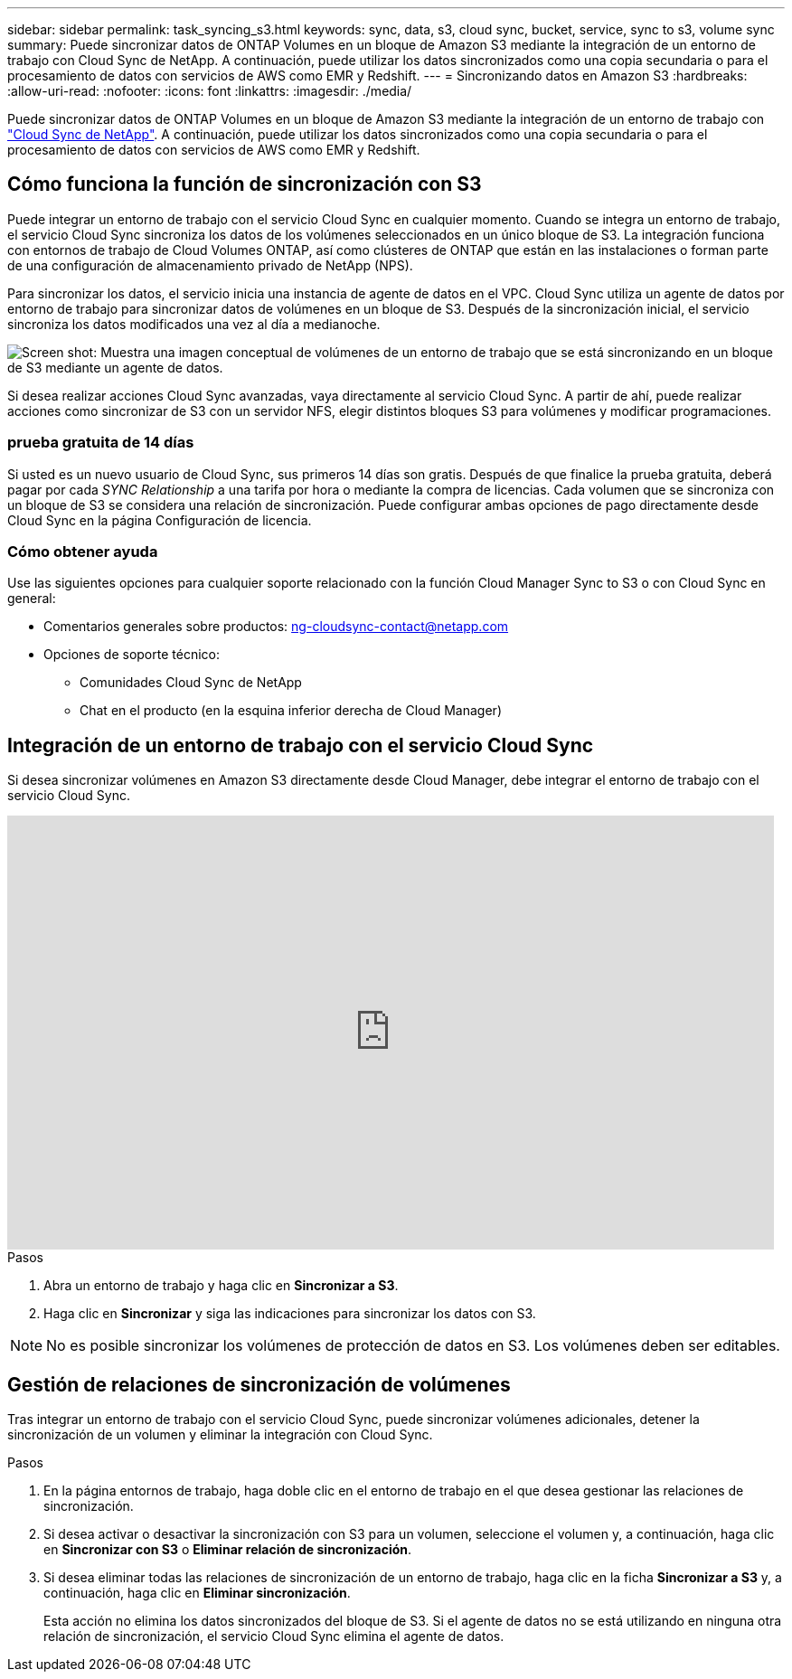 ---
sidebar: sidebar 
permalink: task_syncing_s3.html 
keywords: sync, data, s3, cloud sync, bucket, service, sync to s3, volume sync 
summary: Puede sincronizar datos de ONTAP Volumes en un bloque de Amazon S3 mediante la integración de un entorno de trabajo con Cloud Sync de NetApp. A continuación, puede utilizar los datos sincronizados como una copia secundaria o para el procesamiento de datos con servicios de AWS como EMR y Redshift. 
---
= Sincronizando datos en Amazon S3
:hardbreaks:
:allow-uri-read: 
:nofooter: 
:icons: font
:linkattrs: 
:imagesdir: ./media/


[role="lead"]
Puede sincronizar datos de ONTAP Volumes en un bloque de Amazon S3 mediante la integración de un entorno de trabajo con https://www.netapp.com/us/cloud/data-sync-saas-product-details["Cloud Sync de NetApp"^]. A continuación, puede utilizar los datos sincronizados como una copia secundaria o para el procesamiento de datos con servicios de AWS como EMR y Redshift.



== Cómo funciona la función de sincronización con S3

Puede integrar un entorno de trabajo con el servicio Cloud Sync en cualquier momento. Cuando se integra un entorno de trabajo, el servicio Cloud Sync sincroniza los datos de los volúmenes seleccionados en un único bloque de S3. La integración funciona con entornos de trabajo de Cloud Volumes ONTAP, así como clústeres de ONTAP que están en las instalaciones o forman parte de una configuración de almacenamiento privado de NetApp (NPS).

Para sincronizar los datos, el servicio inicia una instancia de agente de datos en el VPC. Cloud Sync utiliza un agente de datos por entorno de trabajo para sincronizar datos de volúmenes en un bloque de S3. Después de la sincronización inicial, el servicio sincroniza los datos modificados una vez al día a medianoche.

image:screenshot_sync_to_s3.gif["Screen shot: Muestra una imagen conceptual de volúmenes de un entorno de trabajo que se está sincronizando en un bloque de S3 mediante un agente de datos."]

Si desea realizar acciones Cloud Sync avanzadas, vaya directamente al servicio Cloud Sync. A partir de ahí, puede realizar acciones como sincronizar de S3 con un servidor NFS, elegir distintos bloques S3 para volúmenes y modificar programaciones.



=== prueba gratuita de 14 días

Si usted es un nuevo usuario de Cloud Sync, sus primeros 14 días son gratis. Después de que finalice la prueba gratuita, deberá pagar por cada _SYNC Relationship_ a una tarifa por hora o mediante la compra de licencias. Cada volumen que se sincroniza con un bloque de S3 se considera una relación de sincronización. Puede configurar ambas opciones de pago directamente desde Cloud Sync en la página Configuración de licencia.



=== Cómo obtener ayuda

Use las siguientes opciones para cualquier soporte relacionado con la función Cloud Manager Sync to S3 o con Cloud Sync en general:

* Comentarios generales sobre productos: ng-cloudsync-contact@netapp.com
* Opciones de soporte técnico:
+
** Comunidades Cloud Sync de NetApp
** Chat en el producto (en la esquina inferior derecha de Cloud Manager)






== Integración de un entorno de trabajo con el servicio Cloud Sync

Si desea sincronizar volúmenes en Amazon S3 directamente desde Cloud Manager, debe integrar el entorno de trabajo con el servicio Cloud Sync.

video::3hOtLs70_xE[youtube,width=848,height=480]
.Pasos
. Abra un entorno de trabajo y haga clic en *Sincronizar a S3*.
. Haga clic en *Sincronizar* y siga las indicaciones para sincronizar los datos con S3.



NOTE: No es posible sincronizar los volúmenes de protección de datos en S3. Los volúmenes deben ser editables.



== Gestión de relaciones de sincronización de volúmenes

Tras integrar un entorno de trabajo con el servicio Cloud Sync, puede sincronizar volúmenes adicionales, detener la sincronización de un volumen y eliminar la integración con Cloud Sync.

.Pasos
. En la página entornos de trabajo, haga doble clic en el entorno de trabajo en el que desea gestionar las relaciones de sincronización.
. Si desea activar o desactivar la sincronización con S3 para un volumen, seleccione el volumen y, a continuación, haga clic en *Sincronizar con S3* o *Eliminar relación de sincronización*.
. Si desea eliminar todas las relaciones de sincronización de un entorno de trabajo, haga clic en la ficha *Sincronizar a S3* y, a continuación, haga clic en *Eliminar sincronización*.
+
Esta acción no elimina los datos sincronizados del bloque de S3. Si el agente de datos no se está utilizando en ninguna otra relación de sincronización, el servicio Cloud Sync elimina el agente de datos.


